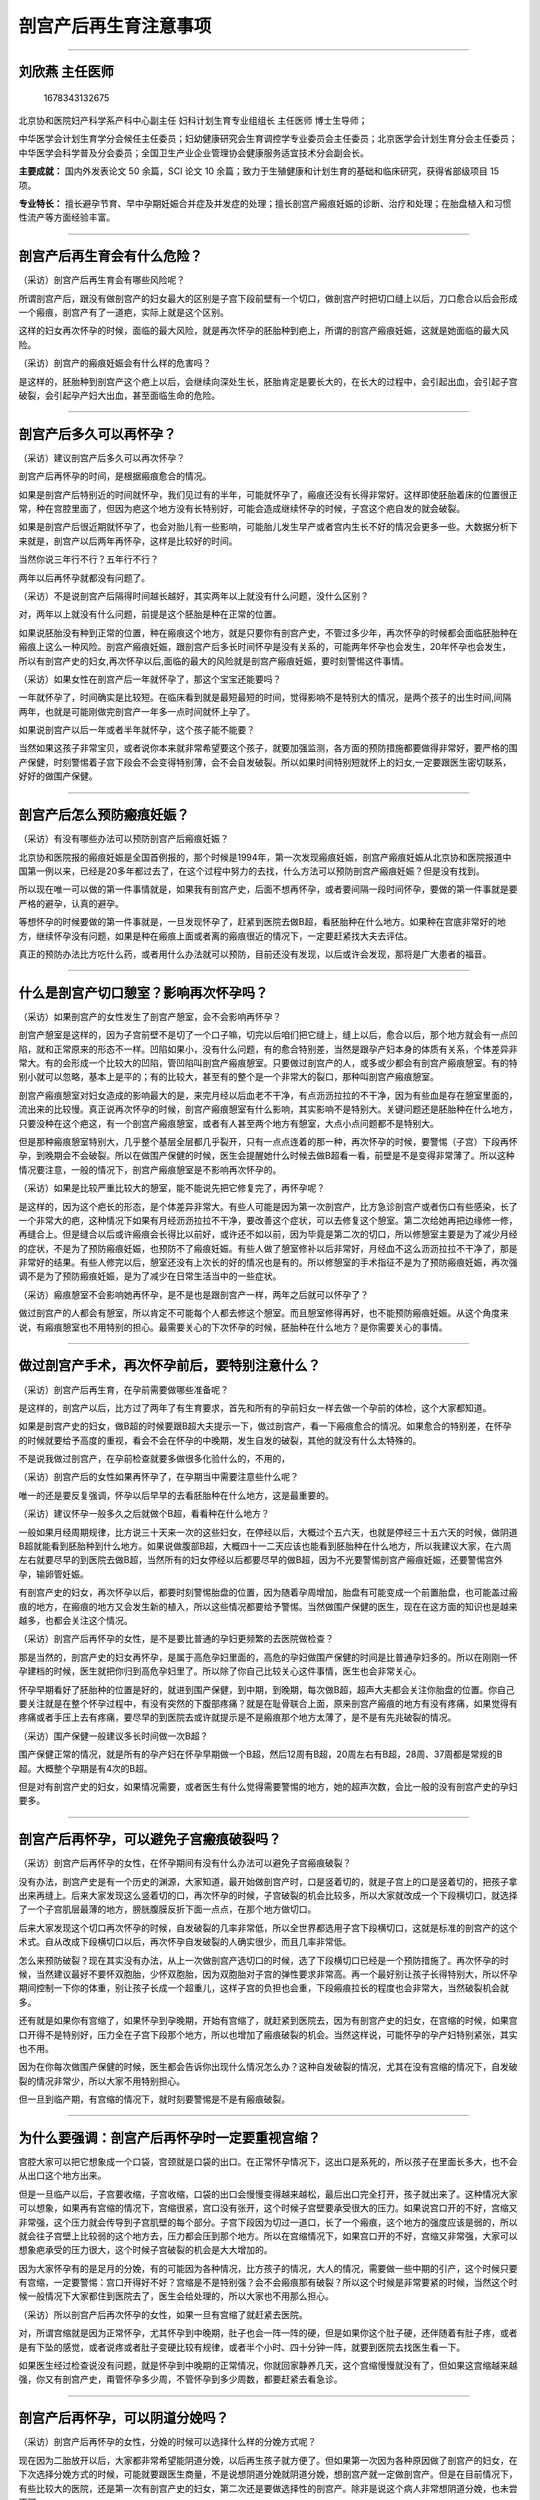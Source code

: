 剖宫产后再生育注意事项
======================

--------------

刘欣燕 主任医师
---------------

.. figure:: image/c01_02/1678343132675.png
   :alt: 1678343132675

   1678343132675

北京协和医院妇产科学系产科中心副主任 妇科计划生育专业组组长 主任医师
博士生导师；

中华医学会计划生育学分会候任主任委员；妇幼健康研究会生育调控学专业委员会主任委员；北京医学会计划生育分会主任委员；中华医学会科学普及分会委员；全国卫生产业企业管理协会健康服务适宜技术分会副会长。

**主要成就：** 国内外发表论文 50 余篇，SCI 论文 10
余篇；致力于生殖健康和计划生育的基础和临床研究，获得省部级项目 15 项。

**专业特长：**
擅长避孕节育、早中孕期妊娠合并症及并发症的处理；擅长剖宫产瘢痕妊娠的诊断、治疗和处理；在胎盘植入和习惯性流产等方面经验丰富。

--------------

剖宫产后再生育会有什么危险？
----------------------------

（采访）剖宫产后再生育会有哪些风险呢？

所谓剖宫产后，跟没有做剖宫产的妇女最大的区别是子宫下段前壁有一个切口，做剖宫产时把切口缝上以后，刀口愈合以后会形成一个瘢痕，剖宫产有了一道疤，实际上就是这个区别。

这样的妇女再次怀孕的时候，面临的最大风险，就是再次怀孕的胚胎种到疤上，所谓的剖宫产瘢痕妊娠，这就是她面临的最大风险。

（采访）剖宫产的瘢痕妊娠会有什么样的危害吗？

是这样的，胚胎种到剖宫产这个疤上以后，会继续向深处生长，胚胎肯定是要长大的，在长大的过程中，会引起出血，会引起子宫破裂，会引起孕产妇大出血，甚至面临生命的危险。

--------------

剖宫产后多久可以再怀孕？
------------------------

（采访）建议剖宫产后多久可以再次怀孕？

剖宫产后再怀孕的时间，是根据瘢痕愈合的情况。

如果是剖宫产后特别近的时间就怀孕，我们见过有的半年，可能就怀孕了，瘢痕还没有长得非常好。这样即使胚胎着床的位置很正常，种在宫腔里面了，但因为疤这个地方没有长特别好，可能会造成继续怀孕的时候，子宫这个疤自发的就会破裂。

如果是剖宫产后很近期就怀孕了，也会对胎儿有一些影响，可能胎儿发生早产或者宫内生长不好的情况会更多一些。大数据分析下来就是，剖宫产以后两年再怀孕，这样是比较好的时间。

当然你说三年行不行？五年行不行？

两年以后再怀孕就都没有问题了。

（采访）不是说剖宫产后隔得时间越长越好，其实两年以上就没有什么问题，没什么区别？

对，两年以上就没有什么问题，前提是这个胚胎是种在正常的位置。

如果说胚胎没有种到正常的位置，种在瘢痕这个地方，就是只要你有剖宫产史，不管过多少年，再次怀孕的时候都会面临胚胎种在瘢痕上这么一种风险。剖宫产瘢痕妊娠，跟剖宫产后多长时间怀孕是没有关系的，可能两年怀孕也会发生，20年怀孕也会发生，所以有剖宫产史的妇女,再次怀孕以后,面临的最大的风险就是剖宫产瘢痕妊娠，要时刻警惕这件事情。

（采访）如果女性在剖宫产后一年就怀孕了，那这个宝宝还能要吗？

一年就怀孕了，时间确实是比较短。在临床看到就是最短最短的时间，觉得影响不是特别大的情况，是两个孩子的出生时间,间隔两年，也就是可能刚做完剖宫产一年多一点时间就怀上孕了。

如果说剖宫产以后一年或者半年就怀孕，这个孩子能不能要？

当然如果这孩子非常宝贝，或者说你本来就非常希望要这个孩子，就要加强监测，各方面的预防措施都要做得非常好，要严格的围产保健，时刻警惕着子宫下段会不会变得特别薄，会不会自发破裂。所以如果时间特别短就怀上的妇女,一定要跟医生密切联系，好好的做围产保健。

--------------

剖宫产后怎么预防瘢痕妊娠？
--------------------------

（采访）有没有哪些办法可以预防剖宫产后瘢痕妊娠？

北京协和医院报的瘢痕妊娠是全国首例报的，那个时候是1994年，第一次发现瘢痕妊娠，剖宫产瘢痕妊娠从北京协和医院报道中国第一例以来，已经是20多年都过去了，在这个过程中努力的去找，什么方法可以预防剖宫产瘢痕妊娠？但是没有找到。

所以现在唯一可以做的第一件事情就是，如果我有剖宫产史，后面不想再怀孕，或者要间隔一段时间怀孕，要做的第一件事就是要严格的避孕，认真的避孕。

等想怀孕的时候要做的第一件事就是，一旦发现怀孕了，赶紧到医院去做B超，看胚胎种在什么地方。如果种在宫底非常好的地方，继续怀孕没有问题，如果是种在瘢痕上面或者离的瘢痕很近的情况下，一定要赶紧找大夫去评估。

真正的预防办法比方吃什么药，或者用什么办法就可以预防，目前还没有发现，以后或许会发现，那将是广大患者的福音。

--------------

什么是剖宫产切口憩室？影响再次怀孕吗？
--------------------------------------

（采访）如果剖宫产的女性发生了剖宫产憩室，会不会影响再怀孕？

剖宫产憩室是这样的，因为子宫前壁不是切了一个口子嘛，切完以后咱们把它缝上，缝上以后，愈合以后，那个地方就会有一点凹陷，就和正常原来的形态不一样。凹陷如果小，没有什么问题，有的愈合特别差，当然是跟孕产妇本身的体质有关系，个体差异非常大。有的会形成一个比较大的凹陷，管凹陷叫剖宫产瘢痕憩室。只要做过剖宫产的人，或多或少都会有剖宫产瘢痕憩室。有的特别小就可以忽略，基本上是平的；有的比较大，甚至有的整个是一个非常大的裂口，那种叫剖宫产瘢痕憩室。

剖宫产瘢痕憩室对妇女造成的影响最大的是，来完月经以后血老不干净，有点沥沥拉拉的不干净，因为有些血是存在憩室里面的，流出来的比较慢。真正说再次怀孕的时候，剖宫产瘢痕憩室有什么影响，其实影响不是特别大。关键问题还是胚胎种在什么地方，只要没种在这个疤这，有一个剖宫产瘢痕憩室，或者有人甚至两个地方有憩室，大点小点问题都不是特别大。

但是那种瘢痕憩室特别大，几乎整个基层全层都几乎裂开，只有一点点连着的那一种，再次怀孕的时候，要警惕（子宫）下段再怀孕，到晚期会不会破裂。所以在做围产保健的时候，医生会提醒她什么时候去做B超看一看，前壁是不是变得非常薄了。所以这种情况要注意，一般的情况下，剖宫产瘢痕憩室是不影响再次怀孕的。

（采访）如果是比较严重比较大的憩室，能不能说先把它修复完了，再怀孕呢？

是这样的，因为这个疤长的形态，是个体差异非常大。有些人可能是因为第一次剖宫产，比方急诊剖宫产或者伤口有些感染，长了一个非常大的疤，这种情况下如果有月经沥沥拉拉不干净，要改善这个症状，可以去修复这个憩室。第二次给她再把边缘修一修，再缝合上。但是缝合以后或许瘢痕会长得比以前好，或许还不如以前，因为毕竟是第二次的切口，所以修憩室主要是为了减少月经的症状，不是为了预防瘢痕妊娠，也预防不了瘢痕妊娠。有些人做了憩室修补以后非常好，月经血不这么沥沥拉拉不干净了，那是非常好的结果。有些人修完以后，憩室还没有上次长的好的情况也是有的。所以修憩室的手术指征不是为了预防瘢痕妊娠，再次强调不是为了预防瘢痕妊娠，是为了减少在日常生活当中的一些症状。

（采访）瘢痕憩室不会影响她再怀孕，是不是也是跟剖宫产一样，两年之后就可以怀孕了？

做过剖宫产的人都会有憩室，所以肯定不可能每个人都去修这个憩室。而且憩室修得再好，也不能预防瘢痕妊娠。从这个角度来说，有瘢痕憩室也不用特别的担心。最需要关心的下次怀孕的时候，胚胎种在什么地方？是你需要关心的事情。

--------------

做过剖宫产手术，再次怀孕前后，要特别注意什么？
----------------------------------------------

（采访）剖宫产后再生育，在孕前需要做哪些准备呢？

是这样的，剖宫产以后，比方过了两年了有生育要求，首先和所有的孕前妇女一样去做一个孕前的体检，这个大家都知道。

如果是剖宫产史的妇女，做B超的时候要跟B超大夫提示一下，做过剖宫产，看一下瘢痕愈合的情况。如果愈合的特别差，在怀孕的时候就要给予高度的重视，看会不会在怀孕的中晚期，发生自发的破裂，其他的就没有什么太特殊的。

不是说我做过剖宫产，在孕前检查就要多做很多化验什么的，不用的，

（采访）剖宫产后的女性如果再怀孕了，在孕期当中需要注意些什么呢？

唯一的还是要反复强调，怀孕以后早早的去看胚胎种在什么地方，这是最重要的。

（采访）建议怀孕一般多久之后就做个B超，看看种在什么地方？

一般如果月经周期规律，比方说三十天来一次的这些妇女，在停经以后，大概过个五六天，也就是停经三十五六天的时候，做阴道B超就能看到胚胎种到什么地方。如果说做腹部B超，大概四十一二天应该也能看到胚胎种在什么地方，所以我建议大家，在六周左右就要尽早的到医院去做B超，当然所有的妇女停经以后都要尽早的做B超，因为不光要警惕剖宫产瘢痕妊娠，还要警惕宫外孕，输卵管妊娠。

有剖宫产史的妇女，再次怀孕以后，都要时刻警惕胎盘的位置，因为随着孕周增加，胎盘有可能变成一个前置胎盘，也可能盖过瘢痕的地方，在瘢痕的地方又会发生新的植入，所以这些情况都要给予警惕。当然做围产保健的医生，现在在这方面的知识也是越来越多，也都会关注这个情况。

（采访）剖宫产后再怀孕的女性，是不是要比普通的孕妇更频繁的去医院做检查？

那是当然的，剖宫产史的妇女再怀孕，是属于高危孕妇里面的，高危的孕妇做围产保健的时间是比普通孕妇多的。所以在刚刚一怀孕建档的时候，医生就把你归到高危孕妇里了。所以除了你自己比较关心这件事情，医生也会非常关心。

怀孕早期看好了胚胎种的位置是好的，就进到围产保健，到中期，到晚期，每次做B超，超声大夫都会关注你胎盘的位置。你自己要关注就是在整个怀孕过程中，有没有突然的下腹部疼痛？就是在耻骨联合上面，原来剖宫产瘢痕的地方有没有疼痛，如果觉得有疼痛或者手压上去有疼痛，要尽早的到医院去或许就提示是不是瘢痕那个地方太薄了，是不是有先兆破裂的情况。

（采访）围产保健一般建议多长时间做一次B超？

围产保健正常的情况，就是所有的孕产妇在怀孕早期做一个B超，然后12周有B超，20周左右有B超，28周、37周都是常规的B超。大概整个孕期是有4次的B超。

但是对有剖宫产史的妇女，如果情况需要，或者医生有什么觉得需要警惕的地方，她的超声次数，会比一般的没有剖宫产史的孕妇要多。

--------------

剖宫产后再怀孕，可以避免子宫瘢痕破裂吗？
----------------------------------------

（采访）剖宫产后再怀孕的女性，在怀孕期间有没有什么办法可以避免子宫瘢痕破裂？

没有办法，剖宫产史是有一个历史的渊源，大家知道，最开始做剖宫产时，口是竖着切的，就是子宫上的口是竖着切的，把孩子拿出来再缝上。后来大家发现这么竖着切的口，再次怀孕的时候，子宫破裂的机会比较多，所以大家就改成一个下段横切口，就选择了一个子宫肌层最薄的地方，膀胱腹膜反折下面一点点，在那个地方做切口。

后来大家发现这个切口再次怀孕的时候，自发破裂的几率非常低，所以全世界都选用子宫下段横切口，这就是标准的剖宫产的这个术式。自从改成下段横切口以后，再次怀孕自发破裂的人确实很少，而且几率非常低。

怎么来预防破裂？现在其实没有办法，从上一次做剖宫产选切口的时候，选了下段横切口已经是一个预防措施了。再次怀孕的时候，当然建议最好不要怀双胞胎，少怀双胞胎，因为双胞胎对子宫的弹性要求非常高。再一个最好别让孩子长得特别大，所以怀孕期间控制一下你的体重，别让孩子长成一个超重儿，这样子宫的负担也会重，下段瘢痕拉长的程度也会非常大，当然破裂机会就多。

还有就是如果你有宫缩了，如果怀孕到孕晚期，开始有宫缩了，就赶紧到医院去，因为有剖宫产史的妇女，在宫缩的时候，如果宫口开得不是特别好，压力全在子宫下段那个地方，所以也增加了瘢痕破裂的机会。当然这样说，可能怀孕的孕产妇特别紧张，其实也不用。

因为在你每次做围产保健的时候，医生都会告诉你出现什么情况怎么办？这种自发破裂的情况，尤其在没有宫缩的情况下，自发破裂的情况非常少，所以大家不用特别担心。

但一旦到临产期，有宫缩的情况下，就时刻要警惕是不是有瘢痕破裂。

--------------

为什么要强调：剖宫产后再怀孕时一定要重视宫缩？
----------------------------------------------

宫腔大家可以把它想象成一个口袋，宫颈就是口袋的出口。在正常怀孕情况下，这出口是系死的，所以孩子在里面长多大，也不会从出口这个地方出来。

但是一旦临产以后，子宫要收缩，子宫收缩，口袋的出口会慢慢变得越来越松，最后出口完全打开，孩子就出来了。这种情况大家可以想象，如果再有宫缩的情况下，宫缩很紧，宫口没有张开，这个时候子宫壁要承受很大的压力。如果说宫口开的不好，宫缩又非常强，这个压力就会传导到子宫肌壁的每个部分。子宫下段因为切过一道口，长了一个瘢痕，这个地方的强度应该是弱的，所以就会往子宫壁上比较弱的这个地方去，压力都会压到那个地方。所以在宫缩情况下，如果宫口开的不好，宫缩又非常强，大家可以想象疤承受的压力很大，这个时候子宫破裂的机会是大大增加的。

因为大家怀孕有的是足月的分娩，有的可能因为各种情况，比方孩子的情况，大人的情况，需要做一些中期的引产，这个时候只要有宫缩，一定要警惕：宫口开得好不好？宫缩是不是特别强？会不会瘢痕那有破裂？所以这个时候是非常要紧的时候，当然这个时候一般情况下大家都住到医院去了，医生会给处理的，所以大家也不用那么担心。

（采访）所以剖宫产后再次怀孕的女性，如果一旦有宫缩了就赶紧去医院。

对，所谓宫缩就是因为正常怀孕，尤其怀孕到中晚期，肚子也会一阵一阵的硬，但是如果你这个肚子硬，还伴随着有肚子疼，或者是有下坠的感觉，或者说疼或者肚子变硬比较有规律，或者半个小时、四十分钟一阵，就要到医院去找医生看一下。

如果医生经过检查说没有问题，就是怀孕到中晚期的正常情况，你就回家静养几天，这个宫缩慢慢就没有了，但如果这宫缩越来越强，你又有剖宫产史，甭管怀孕多少周，不管怀孕到多少周数，都要赶紧去看急诊。

--------------

剖宫产后再怀孕，可以阴道分娩吗？
--------------------------------

（采访）剖宫产后再怀孕的女性，分娩的时候可以选择什么样的分娩方式呢？

现在因为二胎放开以后，大家都非常希望能阴道分娩，以后再生孩子就方便了。但如果第一次因为各种原因做了剖宫产的妇女，在下次选择分娩方式的时候，可能就要跟医生商量，不是说想阴道分娩就阴道分娩，想剖宫产就一定做剖宫产。但是在目前情况下，有些比较大的医院，还是第一次有剖宫产史的妇女，第二次还是要做选择性的剖宫产。除非是说这个病人非常想阴道分娩，也未尝不可。

有剖宫产史，再做阴道分娩也是一种分娩方式，但医生要评估，评估孩子的大小，评估宫颈的条件，是不是宫颈弹性非常好。然后再评估骨盆的情况，再参考上一次剖宫产的情况，来综合的评估，这次能不能阴道分娩。但是有剖宫产史的妇女做阴道分娩还是有一定风险的，就是自己要知道这个风险，什么风险？就是子宫破裂的风险。子宫破裂不像大家想象说子宫破裂，我住在医院破裂还能有什么大问题？

子宫破裂是妇产科的非常严重的一种情况，会造成母子双亡。发生的非常快，断的都是非常大的血管，可能在几分钟之内，几千毫升的血就出去了。如果不是说特别快几分钟你就能做上这个手术，把孩子拿出来，孩子会迅速的就会没有生命了。然后大人因为出了这么多的血，后面也会生命受到很大的威胁。所以子宫破裂是非常不愿意看到的情况。所以如果说做阴道分娩的时候，最大的担心就是子宫破裂，这样就需要非常严密的监测，随时来评估。如果生到一定情况说不可以再生了，再生子宫就会有破裂的风险，要及时的转成剖宫产。这个时候孕妇一定不要坚持自己，不听医生的一定要继续生，因为风险非常大。

所以剖宫产后再生育的方式，阴道分娩还没有达成共识，是不是都建议大家做阴道分娩都可以去试阴道分娩。最安全的方式，当然还是再次剖宫产。还有一种情况，上次剖宫产的时候，如果是因为骨盆过小，孩子生不出来，骨盆小做的剖宫产，以后每次分娩都只能选择剖宫产，因为你不可能阴道分娩。所以还要参考前一次剖宫产的指征综合给一个评估。即使这样在生的过程中，子宫破裂风险也会多，而且随时有可能改成剖宫产，要保证母子安全是我们最高的目标。

（采访）所以所有的孕妈妈都要听医生的，相信医生做出的判断，不要太坚持自己的想法，要保证母子平安。

其实医生也是希望母子平安高高兴兴的，所以谈不到什么，你坚持自己的想法，我这样说，不知道能不能理解，不是学医的人，你只能提出你的愿望，说如果我能阴道分娩，就觉得比较满意一些。谈不到说坚持要阴道分娩，因为你那个坚持是在没有一点医学背景，知识也不够的情况下，盲目的坚持，有的时候是非常愚昧的坚持，所以一定要听医生的。这种情况只能提出你的愿望，就好比说要把头发染成什么颜色，可以提这个愿望，但是这个不关乎到你的生命。如果说我一定要阴道分娩，那就是把生命放在一个比较危险的地方。如果医生说了，经过评估不适合阴道分娩，你还一定要阴道分娩，那就是把自己的生命放在一个比较危险的境地。所以我不建议大家这样，你可以提你的愿望，和医生商量，最终是阴道分娩还是剖宫产，就由医生决定，所有的医生都是希望自己的病人平安快乐的。

--------------

剖宫产后再怀孕能选择无痛分娩吗？安全吗？
----------------------------------------

（采访）如果剖宫产后再怀孕的女性，她是可以选择阴道分娩的，那可不可以选择无痛？

无痛这件事情跟剖宫产是两回事儿，是这样。所有的阴道分娩都可以选择无痛，有没有剖宫产史都可以选择，剖一次的，剖八次的都可以选择，这个没有什么区别。所谓的无痛就是用一些麻醉的措施，让痛感消失。这个没有关系，阴道分娩都可以选用，有没有剖宫产史没有区别。

（采访）如果选择无痛分娩，安全吗？

无痛分娩现在是非常成熟的技术，而且也在推无痛分娩。现在有些医院做不了无痛分娩，不是因为无痛分娩不安全，是因为人手不够，所以无痛分娩是一个非常安全的分娩方式，所以不用担心这些事情。有些人担心无痛分娩是不是孩子就生不出来什么，这些情况，现在目前的科技进步的情况下，还有麻醉师水平的情况下，一点没有问题。不会影响宫缩，也不会造成孩子窒息，所以真的不用担心，无痛分娩现在很安全，也在大力提倡。

--------------

第二次剖宫产手术的同时可以做输卵管结扎吗？
------------------------------------------

（采访）如果孕妈妈进行了二次的剖宫产，是不是要同时把输卵管进行结扎？

为什么？为什么要结扎？

（采访）防止第三次怀孕。

现在是这样做第二次剖宫产和输卵管结扎完全是两件事情。如果我生完第二个孩子，不想再生第三个了，也不想再怀孕了，又没有别的避孕措施可选，希望做输卵管结扎。所谓的输卵管结扎就是做了女性绝育术，做女性绝育术的前提就是不想再生孩子了，也没有别的避孕措施可用。如果你希望做是可以做的，这是两件事。但是医生不会说，因为你做二次剖宫产，就建议做输卵管结扎，不会的，这是两件事情。而且如果只是做第二次剖宫产，就说明你的第二个孩子刚刚生出来非常小，我觉得做输卵管结扎可能这个也有点早。因为毕竟这种绝育术以后想再怀孕还是比较困难的，要把输卵管再接上。而且现在有好多的避孕措施，可以达到和输卵管结扎一样的效果，也不需要做这个手术，所以不是必须的。而且比方第一个孩子甭管多大，第二个孩子毕竟才这么小，做输卵管结扎，也希望两个孩子生命什么都比较有保障以后才做这种绝育手术，不提倡，但如果说你有这个要求要做，可以帮你。

--------------

做过两次剖宫产手术，还可以再做第三次吗？
----------------------------------------

（采访）如果进行过两次剖宫产，第三次怀孕（生产）会不会风险很高？

从医学的技术上来说是没有问题的，做几次都可以做，只不过说手术越做难度越大。风险比方因为盆腔粘连，肠道粘连的风险大，不是说绝对不可以做的，看你想生几个孩子。我们自己手里面做的剖三次、四次的还是有的。

但是还是对孕妇的身体有一些影响的，因为每次剖宫产都会造成一些比方失血或者盆腔粘连，术后比阴道分娩的恢复时间长这些情况。不是绝对不可以做的，因为有些可能需要生的孩子比较多，是这种情况。

--------------

剖宫产后意外怀孕怎么办？怎么有效避孕？
--------------------------------------

（采访）主任，如果剖宫产后意外的怀孕了，但是孕妈妈又不想要这孩子，能做人流或者药流吗？

也只能这样了，如果说意外怀孕了又不想要这个孩子，可以帮助她终止妊娠。但是我也是希望大家早一点来，比方六周、七周发现怀孕以后就赶紧来，因为也要鉴别是不是瘢痕妊娠。如果是怀孕在正常位置的一个意外妊娠，就和做一般的人流没有太大的区别，风险也不是特别大。

但是如果是种在瘢痕的地方，即使做一个人工流产也会有很大的风险，也会发生大出血、休克这些情况。

所以只要有剖宫产史的，不管是准备怀孕的，就说我怀孕的这一胎是我本来就想要的，或者是意外怀孕，都建议大家早早的去做一个B超。如果是怀在正常的位置，想继续怀就继续怀，如果怀在不好的位置，即使想继续怀也是不可能的。这孩子我本来不想要的，不想要的孩子也有可能怀在好的位置，怀在不好的位置。如果怀在正常的位置，可以做人流、药流都是可以的，风险主要就是做的时候出血会稍微多一些，如果药流，可能流不干净的几率会多一些，因为毕竟那个地方是一个疤。

但是如果是种在不好的位置，种在剖宫产切口那，叫剖宫产瘢痕妊娠那个地方，做一个普通的人流就有很大的风险。需要事先评估，到底是直接做刮宫，还是要打药，还是要做栓塞以后才能刮宫，所以这个就比较麻烦。

所以我还是建议大家，如果剖宫产以后不想要孩子，或者中间间隔两三年才想要孩子，一定要采取高效、长效的避孕措施。比方说可以放一个宫内节育器，有放三年的，有放五年的宫内节育器，技术已经非常成熟，而且国家还提供免费的宫内节育器。想生孩子之前，提前一个月把这个环取出来就好了，就把宫内节育器取出来，而且现在非常好取，一般都留一个尾丝，就到妇科门诊，两分钟就取出来了，非常简单。而且宫内节育器，目前工艺各种都做得非常好，所以并发症非常少，跟二三十年前，三四十年前比那个时候进步很多。

第二种方法，可以吃口服避孕药，口服避孕药如果是按照时间吃，可以达到非常好的避孕效果，几乎和刚才说的输卵管绝育是一样的效果。或者这两种方法都不想采用。也可以用工具，就是避孕套，用避孕套就是非常认真的，每次都用就好或者你说我这些都不想用，可以放一个皮埋什么的都是可以的。

所以所有的刚才说的这一段都归结成一句话，剖宫产史的妇女术后更要严格的避孕，比没有剖宫产史的更要严格的避孕。其他的一些不太靠谱的避孕措施，也不叫不太靠谱，失败率比较高的避孕措施，比方像安全期，比方像紧急避孕都是有一定失败几率的，所以这种不建议大家采用，还是要采用高效的，长效的避孕措施。

--------------

瘢痕妊娠流产后，多久可以再怀孕？
--------------------------------

（采访）如果发生了瘢痕妊娠，这一次终止了怀孕，下一次还能不能够再怀孕？

应该是没有影响的，我们做了20多年，病例里面得了剖宫产瘢痕妊娠，甚至有人得过两次瘢痕妊娠，后面再生孩子，只要种的位置是好的，就是没有问题的，是可以正常怀孕。不是得过剖宫产瘢痕妊娠以后就不能正常怀孕了，是可以正常怀孕的。

（采访）这次瘢痕妊娠终止了妊娠之后，建议她隔多久再次怀孕？

看终止的方式。

如果这次终止的方式，就是在严密监测下清了一下宫就好了，或者打的MTX（甲氨蝶呤），就是没有对子宫切口造成第二次的伤害，没有再把切口切开，重新缝。这样我建议大概半年以后就可以再怀孕，是没有问题的。

如果说这次的方式是把剖宫产的切口又切开了，把里面怀孕的胎儿拿出来，又缝了一遍，建议两年以后，跟做完剖宫产的情况是一样的。

（采访）如果剖宫产后再次怀孕，但是又终止了妊娠，会不会对身体的影响很大？

所以在临床好多病人都问我，怀了孕以后不想要，想来做人流，我说我可以帮助你们，然后她下一个问题就是，做人流是不是对身体伤害很大？这个其实比较难回答。我给她们的标准答案就是，不做就没有伤害。但是咱们现在不是必须要做吗？你也不想要这个孩子，也没法要，因为有的时候身体各方面原因确实没法要。能做的就是非常认真的把这次人流做好，做正规的检查，到正规的医院，做完手术以后，该休息休息，该吃药吃药，做好下一次的避孕措施，这样把伤害降到最小，这样应该是比较完美的方式。

--------------

第二次剖宫产和第一次剖宫产的刀口相同吗？
----------------------------------------

（采访）如果剖宫产后再次怀孕了，第二次做剖宫产的时候，切口跟第一次是一样的地方吗？

是这样的，因为现在做剖宫产，绝大多数皮肤上的切口都是一个横的切口，横的切口非常低，就在耻骨联合上面，非常低的一个切口。

下次再做剖宫产的时候，还从这个地方进，进去的时候把原来瘢痕切掉，原来皮肤上瘢痕修掉，再缝的时候，把它的边缘修整齐，还非常认真的再把它缝上，所以肚子上、皮肤上的伤口永远是那一道。至于子宫上的伤口，第一次是下段横切进去的，子宫上切口也还是那一道切口，然后从那个地方把孩子拿出来，胎盘拿出来，再把它缝上，一般情况下都是这样的。

当然也有特殊的情况，比方说这一次剖宫产是一个横切口，下一次在怀孕的时候可能有一些特别急的情况。妈妈、孩子有些特别急的情况，那个时候可能考虑到手术的时间或者是妈妈的身体，这些情况，有可能采取别的切口，但那种都是非常少见的情况。所以即使你做好多次剖宫产，你的皮肤上永远是那一道切口，而且随着科技进步，还有缝合技术的提高，切口会越来越漂亮。

--------------

